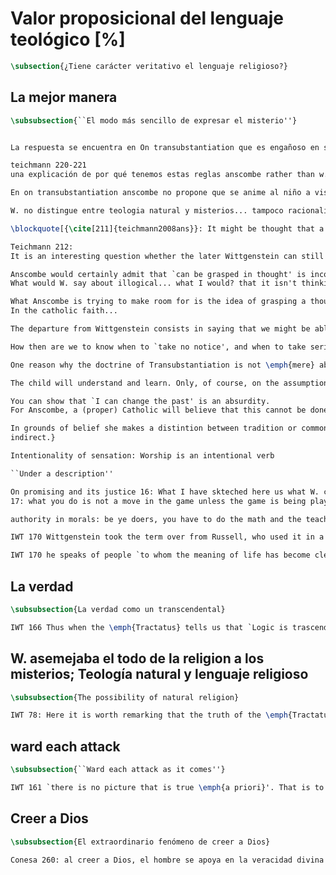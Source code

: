#+PROPERTY: header-args:latex :tangle ../../tex/ch3/sincronico/quaestio_theosignificans.tex
# -----------------------------------------------------------------------------
# Santa Teresa Benedicta de la Cruz, ruega por nosotros

* Valor proposicional del lenguaje teológico [%]
#+BEGIN_SRC latex
\subsection{¿Tiene carácter veritativo el lenguaje religioso?}
#+END_SRC

** La mejor manera
#+BEGIN_SRC latex
\subsubsection{``El modo más sencillo de expresar el misterio''}
#+END_SRC

#+BEGIN_SRC latex

La respuesta se encuentra en On transubstantiation que es engañoso en su simplicidad

teichmann 220-221
una explicación de por qué tenemos estas reglas anscombe rather than w. has demystified

En on transubstantiation anscombe no propone que se anime al niño a visualizar en la mente, sino a entrar en una actividad

W. no distingue entre teologia natural y misterios... tampoco racionalidad de la fe.... QLI 123

\blockquote[{\cite[211]{teichmann2008ans}}: It might be thought that a religious person who regards certain articles of faith as `mysteries' is more or less bound to embrace nonsense or self-contradiction; for what \emph{is} a mystery such as that of the Trinity, or of the Incarnation, or of the Eucharistic Transubstantiation, if not something whose appearance of incoherence cannot be dispelled by reason? If somebody utters `I believe' in connection with such mysteries, won't we be entitled to say, along with Wittgenstein: `But is this a belief, a thought at all? Perhaps there is a state of enlightenment, or an urge to find expression for certain experiences of life---but for there to be a belief, you would need to be able, at least in principle, to state that belief clearly and without contradiction'?]{Puede ser pensado que una persona religiosa que considera ciertos artículos de fe como `misterios' está en mayor o menor grado obligada a abrazar el sinsentido o la auto-contradicción; pues ¿qué \emph{es} un misterio como el de la Trinidad, o el de la Encarnación, o el de la Transubstanciación Eucarística, si no algo cuya apariencia de incoherencia no puede ser disipada por la razón? Si alguien dice `Yo creo' en conexión con tales misterios, ¿no estaríamos autorizados a cuestionar, junto con Wittgenstein: `¿Pero es esto una creencia, un pensamiento en absoluto? Quizás haya ahí un estado de iluminación, o un deseo de encontrar expresión para ciertas experiencias de la vida\,---\,pero para que haya una creencia, deberías ser capaz, al menos en principio, de enunciar esa creencia claramente y sin contradicción'?}

Teichmann 212:
It is an interesting question whether the later Wittgenstein can still be seen commited to the equivalence mentioned by Anscombe, between `can be grasped in thought' and `can be presented in a sentence which can be sen to have an unexceptionable non-contradictory sense', given a reading of `can be seen to have' which connects it with empirical human possibility. Whatever the answer to that question, the equivalence is rejected by Anscombe; or rather it is taken as wanting justification, as is shown by the closing words of PMC, which follow immediately after the passage just quoted: `The trouble is, there doesn't seem to be any ground for holding this position. It is a sort of prejudice' (PMC, 8).

Anscombe would certainly admit that `can be grasped in thought' is incompatible with `can only be presented in a sentence with a contradictory sense' (****without the can be seen to have)
What would W. say about illogical... what I would? that it isn't thinking?

What Anscombe is trying to make room for is the idea of grasping a thought which cannot be cleared up, i.e. cannot be shown to have a non-contradictory sense. And this means: cannot be shown \emph{by us} to have a non-contradictory sense. She is reaising the possibility of a person's grasping a thought, even thought the sentence expressing it `cannot be seen to have an unexceptionable non-contradictory sense'---seen by us, that is. It is this idea that lies behind her account of what a mystery is:
In the catholic faith...

The departure from Wittgenstein consists in saying that we might be able to grasp a thought which we cannot clear up\,---\,cannot, because of our human finitude. The problem for Anscombe is how to distinguish a mystery from sheer nonsense.

How then are we to know when to `take no notice', and when to take seriously?

One reason why the doctrine of Transubstantiation is not \emph{mere} abracadabra is that you can teach it, explain it\,---\,or at any rate do something that looks like teaching and explaining.

The child will understand and learn. Only, of course, on the assumption that these sentences do make sense; which is why, in the context of distinguishing mystery from e.g. philosophical nonsense, the data about teaching are inconclusive: for whole schools of philosophy have been based on the promulgation of enigmatic nonsense.

You can show that `I can change the past' is an absurdity.
For Anscombe, a (proper) Catholic will believe that this cannot be done for those articles of faith called `mysteries'.

In grounds of belief she makes a distintion between tradition or common knowledge and testimony, arguing that things justified on being thaught are justified on something thicker than testimony. Tradition or common knowledge is described by her as being thaught to join in doing something, not to believe something. But because everyone is taught to do such things, an object of belief is generated. The belief is so certainly correct (for it follows the practice) that it is knowledge. \emph{Here knowledge is no other than certainly correct belief in pursuit of a practice. But the connection with testimony is remote and
indirect.}

Intentionality of sensation: Worship is an intentional verb

``Under a description''

On promising and its justice 16: What I have skteched here us what W. called a language-game and we may say it is a fact of nature that humans beings very readily take to it
17: what you do is not a move in the game unless the game is being played and you are one of the players

authority in morals: be ye doers, you have to do the math and the teacher can get you to do it, teaching morals, getting him to act, some truths about what is the case are revealed

IWT 170 Wittgenstein took the term over from Russell, who used it in a special way, with reference to an entirely ordinary feeling; one that is well expressed at 6,52: `We feel that even if all \emph{possible} scientific questions have been answered, still the problems of life have not been touched at all.' And his further comment on this: `Of course there then just is no question left, an just this is the answer.'

IWT 170 he speaks of people `to whom the meaning of life has become clear'. But he says of them that they have not been able to say it. Now such people have not failed for want of trying; they have usually said a great deal. He means that they have failed to state what they wished to state; that it was never possible to state it as it is possible to state indifferent truth. He probably had Tolstoy especially in mind, whose explanations of what he thought he understood are miserable failures; but whose understanding is manifested, and whose preaching comes through, in a story like \emph{Hadji Murad}.
#+END_SRC

** La verdad
#+BEGIN_SRC latex
\subsubsection{La verdad como un transcendental}
#+END_SRC

#+BEGIN_SRC latex
IWT 166 Thus when the \emph{Tractatus} tells us that `Logic is trascendental', it does not mean that the propositions of logic state transcendental truths; it means that they, like all other propositions, shew something that percades everything sayable an is itself unsayable. If it were sayable, then failure to accord with it would have to be expressible too, and thus would be a possibility.
#+END_SRC

** W. asemejaba el todo de la religion a los misterios; Teología natural  y lenguaje religioso
#+BEGIN_SRC latex
\subsubsection{The possibility of natural religion}
#+END_SRC

#+BEGIN_SRC latex
IWT 78: Here it is worth remarking that the truth of the \emph{Tractatus} theory would be death to natural theology; not because of any jejune positivism or any `verificationism', but simply because of the picture theory of the `significant proposition'. For it is essential to this that the picturing proposition has two poles, and in each sense it represents what may perfectly well be true. Which of them is true is just what \emph{happens} to be the case. But in natural theology this is an impermissible notion; its propositions are not supposed to be the ones that happen to be true out of pairs of possibilities; nor are they supposed to be logical or mathematical propositions either.
#+END_SRC

** ward each attack
#+BEGIN_SRC latex
\subsubsection{``Ward each attack as it comes''}
#+END_SRC

#+BEGIN_SRC latex
IWT 161 `there is no picture that is true \emph{a priori}'. That is to say, if a proposition has a negation which is a perfectly good possibility, then it cannot be settled whether the proposition is true or false just by considering what it means.
#+END_SRC

** Creer a Dios
#+BEGIN_SRC latex
\subsubsection{El extraordinario fenómeno de creer a Dios}
#+END_SRC

#+BEGIN_SRC latex
Conesa 260: al creer a Dios, el hombre se apoya en la veracidad divina  y por lo mismo se confía al Dios de la verdad
#+END_SRC
